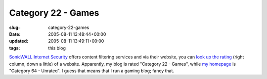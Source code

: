Category 22 - Games
===================

:slug: category-22-games
:date: 2005-08-11 13:48:44+00:00
:updated: 2005-08-11 13:49:11+00:00
:tags: this blog

`SonicWALL Internet Security <http://www.sonicwall.com/>`__ offers
content filtering services and via their website, you can `look up the
rating <http://www.sonicwall.com/products/cfs.html>`__ (right column,
down a little) of a website. Apparently, my blog is rated "Category 22 -
Games", while `my homepage <http://www.gwax.com/>`__ is "Category 64 -
Unrated". I guess that means that I run a gaming blog; fancy that.
